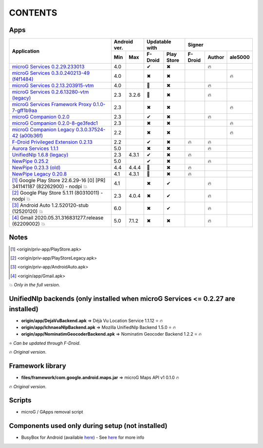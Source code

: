 ..
   SPDX-FileCopyrightText: (c) 2016 ale5000
   SPDX-License-Identifier: GPL-3.0-or-later
   SPDX-FileType: DOCUMENTATION

========
CONTENTS
========
.. |star| replace:: ⭐️
.. |fire| replace:: 🔥
.. |boom| replace:: 💥
.. |yes| replace:: ✔
.. |no| replace:: ✖
.. |red-no| replace:: ❌
.. |no-upd| replace:: 🙈


Apps
----

+-------------------------------------------------------------------------------------------+---------------+-----------------------+------------------------------+
|                                                                                           |  Android ver. |    Updatable with     |            Signer            |
|                                      Application                                          +-------+-------+----------+------------+----------+--------+----------+
|                                                                                           |  Min  |  Max  | F-Droid  | Play Store | F-Droid  | Author | ale5000  |
+===========================================================================================+=======+=======+==========+============+==========+========+==========+
| `microG Services 0.2.29.233013 <origin/priv-app/GmsCore.apk>`_                            |  4.0  |       |  |yes|   |    |no|    |          | |fire| |          |
+-------------------------------------------------------------------------------------------+-------+-------+----------+------------+----------+--------+----------+
| `microG Services 0.3.0.240213-49 (f4f1484) <origin/priv-app/GmsCore-ale5000.apk>`_        |  4.0  |       |  |no|    |    |no|    |          |        |  |fire|  |
+-------------------------------------------------------------------------------------------+-------+-------+----------+------------+----------+--------+----------+
| `microG Services 0.2.13.203915-vtm <origin/priv-app/GmsCoreVtm.apk>`_                     |  4.0  |       | |no-upd| |    |no|    |          | |fire| |          |
+-------------------------------------------------------------------------------------------+-------+-------+----------+------------+----------+--------+----------+
| `microG Services 0.2.6.13280-vtm (legacy) <origin/priv-app/GmsCoreVtmLegacy.apk>`_        |  2.3  | 3.2.6 | |no-upd| |    |no|    |          | |fire| |          |
+-------------------------------------------------------------------------------------------+-------+-------+----------+------------+----------+--------+----------+
| `microG Services Framework Proxy 0.1.0-7-gff1b9aa <origin/priv-app/GsfProxy.apk>`_        |  2.3  |       |  |no|    |    |no|    |          |        |  |fire|  |
+-------------------------------------------------------------------------------------------+-------+-------+----------+------------+----------+--------+----------+
| `microG Companion 0.2.0 <origin/priv-app/FakeStore.apk>`_                                 |  2.3  |       |  |yes|   |    |no|    |          | |fire| |          |
+-------------------------------------------------------------------------------------------+-------+-------+----------+------------+----------+--------+----------+
| `microG Companion 0.2.0-8-ge3fedc1 <origin/priv-app/FakeStore-ale5000.apk>`_              |  2.3  |       |  |no|    |    |no|    |          |        |  |fire|  |
+-------------------------------------------------------------------------------------------+-------+-------+----------+------------+----------+--------+----------+
| `microG Companion Legacy 0.3.0.37524-42 (a00b36f) <origin/priv-app/FakeStoreLegacy.apk>`_ |  2.2  |       |  |no|    |    |no|    |          |        |  |fire|  |
+-------------------------------------------------------------------------------------------+-------+-------+----------+------------+----------+--------+----------+
| `F-Droid Privileged Extension 0.2.13 <origin/priv-app/FDroidPrivilegedExtension.apk>`_    |  2.2  |       |  |yes|   |    |no|    |  |fire|  | |fire| |          |
+-------------------------------------------------------------------------------------------+-------+-------+----------+------------+----------+--------+----------+
| `Aurora Services 1.1.1 <origin/priv-app/AuroraServices.apk>`_                             |  5.0  |       |  |no|    |    |no|    |          | |fire| |          |
+-------------------------------------------------------------------------------------------+-------+-------+----------+------------+----------+--------+----------+
| `UnifiedNlp 1.6.8 (legacy) <origin/app/LegacyNetworkLocation.apk>`_                       |  2.3  | 4.3.1 |  |yes|   |    |no|    |  |fire|  |        |          |
+-------------------------------------------------------------------------------------------+-------+-------+----------+------------+----------+--------+----------+
| `NewPipe 0.25.2 <origin/app/NewPipe.apk>`_                                                |  5.0  |       |  |yes|   |    |no|    |          | |fire| |          |
+-------------------------------------------------------------------------------------------+-------+-------+----------+------------+----------+--------+----------+
| `NewPipe 0.23.3 (old) <origin/app/NewPipeOld.apk>`_                                       |  4.4  | 4.4.4 | |no-upd| |    |no|    |  |fire|  |        |          |
+-------------------------------------------------------------------------------------------+-------+-------+----------+------------+----------+--------+----------+
| `NewPipe Legacy 0.20.8 <origin/app/NewPipeLegacy.apk>`_                                   |  4.1  | 4.3.1 | |no-upd| |    |no|    |  |fire|  |        |          |
+-------------------------------------------------------------------------------------------+-------+-------+----------+------------+----------+--------+----------+
| [#]_ Google Play Store 22.6.29-16 [0] [PR] 341141187 (82262900) - nodpi |boom|            |  4.1  |       |  |no|    |    |yes|   |          | |fire| |          |
+-------------------------------------------------------------------------------------------+-------+-------+----------+------------+----------+--------+----------+
| [#]_ Google Play Store 5.1.11 (80310011) - nodpi |boom|                                   |  2.3  | 4.0.4 |  |no|    |    |yes|   |          | |fire| |          |
+-------------------------------------------------------------------------------------------+-------+-------+----------+------------+----------+--------+----------+
| [#]_ Android Auto 1.2.520120-stub (12520120) |boom|                                       |  6.0  |       |  |no|    |    |yes|   |          | |fire| |          |
+-------------------------------------------------------------------------------------------+-------+-------+----------+------------+----------+--------+----------+
| [#]_ Gmail 2020.05.31.316831277.release (62209002) |boom|                                 |  5.0  | 7.1.2 |  |no|    |    |no|    |          | |fire| |          |
+-------------------------------------------------------------------------------------------+-------+-------+----------+------------+----------+--------+----------+


Notes
-----
.. [#] <origin/priv-app/PlayStore.apk>
.. [#] <origin/priv-app/PlayStoreLegacy.apk>
.. [#] <origin/priv-app/AndroidAuto.apk>
.. [#] <origin/app/Gmail.apk>
|boom| *Only in the full version*.

..
   https://microg.org/dl/core-nightly.apk


UnifiedNlp backends (only installed when microG Services <= 0.2.27 are installed)
---------------------------------------------------------------------------------
- **origin/app/DejaVuBackend.apk** => Déjà Vu Location Service 1.1.12 |star| |fire|
- **origin/app/IchnaeaNlpBackend.apk** => Mozilla UnifiedNlp Backend 1.5.0 |star| |fire|
- **origin/app/NominatimGeocoderBackend.apk** => Nominatim Geocoder Backend 1.2.2 |star| |fire|

|star| *Can be updated through F-Droid*.

|fire| *Original version*.


Framework library
-----------------
- **files/framework/com.google.android.maps.jar** => microG Maps API v1 0.1.0 |fire|

|fire| *Original version*.


Scripts
-------
- microG / GApps removal script


Components used only during setup (not installed)
-------------------------------------------------
- BusyBox for Android (available `here <https://forum.xda-developers.com/showthread.php?t=3348543>`_) - See `here <misc/README.rst>`_ for more info
